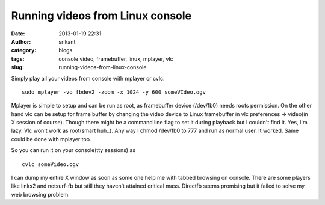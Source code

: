 Running videos from Linux console
#################################
:date: 2013-01-19 22:31
:author: srikant
:category: blogs
:tags: console video, framebuffer, linux, mplayer, vlc
:slug: running-videos-from-linux-console

Simply play all your videos from console with mplayer or cvlc.

::

    sudo mplayer -vo fbdev2 -zoom -x 1024 -y 600 someVIdeo.ogv

Mplayer is simple to setup and can be run as root, as framebuffer device
(/dev/fb0) needs roots permission. On the other hand vlc can be setup
for frame buffer by changing the video device to Linux framebuffer in
vlc preferences -> video(in X session of course). Though there might be
a command line flag to set it during playback but I couldn't find it.
Yes, I'm lazy. Vlc won't work as root(smart huh..). Any way I chmod
/dev/fb0 to 777 and run as normal user. It worked. Same could be done
with mplayer too.

So you can run it on your console(tty sessions) as

::

    cvlc someVideo.ogv

I can dump my entire X window as soon as some one help me with tabbed
browsing on console. There are some players like links2 and netsurf-fb
but still they haven't attained critical mass. Directfb seems promising
but it failed to solve my web browsing problem.
